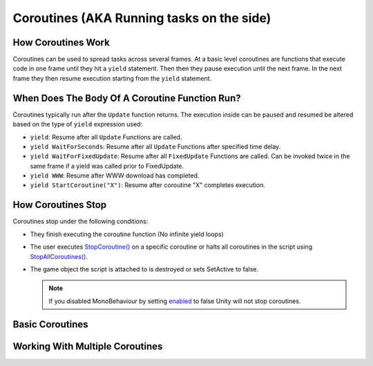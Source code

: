 ==========================================
Coroutines (AKA Running tasks on the side)
==========================================

How Coroutines Work
===================

Coroutines can be used to spread tasks across several frames. At a basic level coroutines are functions that execute
code in one frame until they hit a ``yield`` statement. Then then they pause execution until the next frame. In the
next frame they then resume execution starting from the ``yield`` statement.

When Does The Body Of A Coroutine Function Run?
===============================================

Coroutines typically run after the ``Update`` function returns. The execution inside
can be paused and resumed be altered based on the type of ``yield`` expression used:

*   ``yield``: Resume after all ``Update`` Functions are called.
*   ``yield WaitForSeconds``: Resume after all ``Update`` Functions after specified time delay.
*   ``yield WaitForFixedUpdate``: Resume after all ``FixedUpdate`` Functions are called. Can be invoked
    twice in the same frame if a yield was called prior to FixedUpdate.
*   ``yield WWW``: Resume after WWW download has completed.
*   ``yield StartCoroutine("X")``: Resume after coroutine "X" completes execution.

How Coroutines Stop
===================

Coroutines stop under the following conditions:

*   They finish executing the coroutine function (No infinite yield loops)
*   The user executes `StopCoroutine() <https://docs.unity3d.com/ScriptReference/MonoBehaviour.StopCoroutine.html>`_
    on a specific coroutine or halts all coroutines in the script using
    `StopAllCoroutines() <https://docs.unity3d.com/ScriptReference/MonoBehaviour.StopAllCoroutines.html>`_.
*   The game object the script is attached to is destroyed or sets SetActive to false.

    ..  note::

        If you disabled MonoBehaviour by setting
        `enabled <https://docs.unity3d.com/ScriptReference/Behaviour-enabled.html>`_ to false Unity will not stop
        coroutines.

Basic Coroutines
================

.. dropdown:: Print "Hello" to the Console Once

    ..  code-block:: c#

        public class PrintHelloOnce : MonoBehaviour
        {
            void Start()
            {
                StartCoroutine(PrintHelloWorld());
            }

            IEnumerator PrintHelloWorld()
            {
                Debug.Log("Hello World");
                // No more code to execute. The Coroutine PrintHelloWorld stops execution
            }
        }

.. dropdown:: Print "Hello" to the Console Every Frame

    ..  code-block:: c#

        public class PrintHelloEveryFrame : MonoBehaviour
        {
            void Start()
            {
                StartCoroutine(PrintHelloWorld());
            }

            IEnumerator PrintHelloWorld()
            {
                // We call yield inside an infinite loop.
                // This results in the body of the loop executing once each frame.
                while (true)
                {
                    Debug.Log("Hello World");
                    yield return null;
                }
            }
        }

.. dropdown:: Print "Hello" to the Console Every Frame Every Few Seconds

    ..  code-block:: c#

        public class PrintHelloEveryFewSeconds : MonoBehaviour
        {
            void Start()
            {
                StartCoroutine(PrintHelloWorld());
            }

            IEnumerator PrintHelloWorld()
            {
                // We call yield inside an infinite loop with WaitForSeconds(2.0f);
                // This results in the body of the loop executing in a frame every 2 seconds.
                while (true)
                {
                    Debug.Log("Hello World");
                    yield return new WaitForSeconds(2.0f);
                }
            }
        }

    ..  note::

        This effect can also be accomplished using the
        `InvokeRepeating() <https://docs.unity3d.com/ScriptReference/MonoBehaviour.InvokeRepeating.html>`_ function.

.. dropdown:: Print "Hello" to the Console After Every 2 Seconds

    ..  code-block:: c#

        public class PrintHelloEveryFewSeconds : MonoBehaviour
        {
            public float delay = 2f;

            void Start()
            {
                // We pass a variable delay into the coroutine
                StartCoroutine(PrintHelloWorld(delay));
            }

            IEnumerator PrintHelloWorld(float delay)
            {
                // We call yield inside an infinite loop with WaitForSeconds(delay);
                // This results in the body of the loop executing in a frame at an interval determined by "delay".
                while (true)
                {
                    Debug.Log("Hello World");
                    yield return new WaitForSeconds(delay);
                }
            }
        }

    ..  note::

        This effect can also be accomplished using the
        `InvokeRepeating() <https://docs.unity3d.com/ScriptReference/MonoBehaviour.InvokeRepeating.html>`_ function.

.. dropdown:: Print "Hello" to the Console Every Frame Until The User Stops It

    ..  code-block:: c#

        public class PrintHelloUntilUserStopsCoroutine : MonoBehaviour
        {
            // we save the coroutine to a variable so we have
            // a reference to it when using StartCoroutine() and StopCoroutine()
            private IEnumerator coroutine;

            void Start()
            {
                coroutine = PrintHelloWorld();
                StartCoroutine(coroutine);
            }

            private void Update()
            {
                // We stop the coroutine when the user presses the space bar
                if (Input.GetKeyDown(KeyCode.Space))
                {
                    StopCoroutine(coroutine);
                }
            }

            IEnumerator PrintHelloWorld()
            {
                // We call yield inside an infinite loop.
                // This results in the body of the loop executing once each frame.
                while (true)
                {
                    Debug.Log("Hello World");
                    yield return null;
                }
            }
        }

Working With Multiple Coroutines
================================

.. dropdown:: Run Coroutines In Parallel

    ..  code-block:: c#

        public class PrintHelloAndGoodbyeSimultaneously : MonoBehaviour
        {
            void Start()
            {
                RunCoroutinesSimultaneously();
            }

            public void RunCoroutinesSimultaneously()
            {
                StartCoroutine(PrintWordFor5Seconds("Hello"));
                StartCoroutine(PrintWordFor5Seconds("Goodbye"));
            }

            IEnumerator PrintWordFor5Seconds(string word)
            {
                float count = 0;
                while (count < 5)
                {
                    Debug.Log(word);
                    count++;
                    yield return new WaitForSeconds(1.0f);
                }
            }
        }

.. dropdown:: Run Coroutines One After The Other

    ..  code-block:: c#

        public class PrintReadySetGo : MonoBehaviour
        {
            void Start()
            {
                StartCoroutine(RunCoroutinesOneAfterTheOther());
            }

            IEnumerator RunCoroutinesOneAfterTheOther()
            {
                yield return StartCoroutine(PrintWordAndPauseForOneSecond("Ready"));
                yield return StartCoroutine(PrintWordAndPauseForOneSecond("Set"));
                yield return StartCoroutine(PrintWordAndPauseForOneSecond("Go"));
            }

            IEnumerator PrintWordAndPauseForOneSecond(string word)
            {
                Debug.Log(word);
                yield return new WaitForSeconds(1.0f);
            }
        }

.. dropdown:: Have Coroutines Run Other Coroutines

    ..  code-block:: c#

        public class BossEntersAndSaysHi : MonoBehaviour
        {
            void Start()
            {
                StartCoroutine(BossMakesAnEntrance());
            }

            IEnumerator BossMakesAnEntrance()
            {
                Debug.Log("Boss Begins To Enter The Room");
                yield return new WaitForSeconds(1.0f);
                yield return StartCoroutine(BossGreetsThePlayerAfterOneSecond());
                Debug.Log("Boss Finishes Entering");
            }

            IEnumerator BossGreetsThePlayerAfterOneSecond()
            {
                yield return new WaitForSeconds(1.0f);
                Debug.Log("Hello Champion");
            }
        }